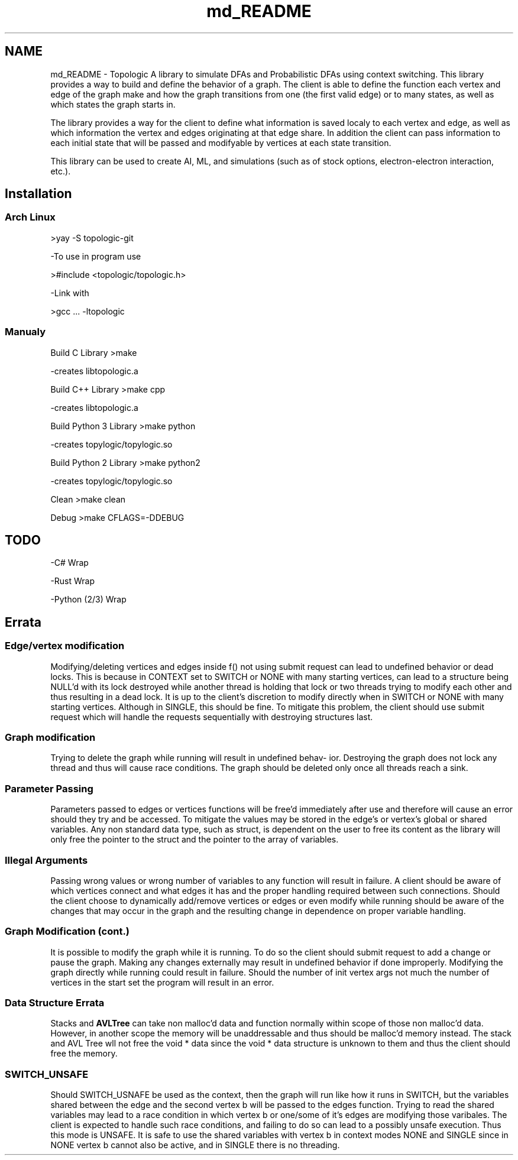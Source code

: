 .TH "md_README" 3 "Mon Mar 15 2021" "Version 1.0.6" "Topologic" \" -*- nroff -*-
.ad l
.nh
.SH NAME
md_README \- Topologic 
A library to simulate DFAs and Probabilistic DFAs using context switching\&. This library provides a way to build and define the behavior of a graph\&. The client is able to define the function each vertex and edge of the graph make and how the graph transitions from one (the first valid edge) or to many states, as well as which states the graph starts in\&.
.PP
The library provides a way for the client to define what information is saved localy to each vertex and edge, as well as which information the vertex and edges originating at that edge share\&. In addition the client can pass information to each initial state that will be passed and modifyable by vertices at each state transition\&.
.PP
This library can be used to create AI, ML, and simulations (such as of stock options, electron-electron interaction, etc\&.)\&.
.SH "Installation"
.PP
.SS "Arch Linux"
>yay -S topologic-git
.PP
-To use in program use
.PP
>#include <topologic/topologic\&.h>
.PP
-Link with
.PP
>gcc \&.\&.\&. -ltopologic
.SS "Manualy"
Build C Library >make
.PP
-creates libtopologic\&.a
.PP
Build C++ Library >make cpp
.PP
-creates libtopologic\&.a
.PP
Build Python 3 Library >make python
.PP
-creates topylogic/topylogic\&.so
.PP
Build Python 2 Library >make python2
.PP
-creates topylogic/topylogic\&.so
.PP
Clean >make clean
.PP
Debug >make CFLAGS=-DDEBUG
.SH "TODO"
.PP
-C# Wrap
.PP
-Rust Wrap
.PP
-Python (2/3) Wrap
.SH "Errata"
.PP
.SS "Edge/vertex modification"
Modifying/deleting vertices and edges inside f() not using submit request can lead to undefined behavior or dead locks\&. This is because in CONTEXT set to SWITCH or NONE with many starting vertices, can lead to a structure being NULL’d with its lock destroyed while another thread is holding that lock or two threads trying to modify each other and thus resulting in a dead lock\&. It is up to the client’s discretion to modify directly when in SWITCH or NONE with many starting vertices\&. Although in SINGLE, this should be fine\&. To mitigate this problem, the client should use submit request which will handle the requests sequentially with destroying structures last\&.
.SS "Graph modification"
Trying to delete the graph while running will result in undefined behav- ior\&. Destroying the graph does not lock any thread and thus will cause race conditions\&. The graph should be deleted only once all threads reach a sink\&.
.SS "Parameter Passing"
Parameters passed to edges or vertices functions will be free’d immediately after use and therefore will cause an error should they try and be accessed\&. To mitigate the values may be stored in the edge’s or vertex’s global or shared variables\&. Any non standard data type, such as struct, is dependent on the user to free its content as the library will only free the pointer to the struct and the pointer to the array of variables\&.
.SS "Illegal Arguments"
Passing wrong values or wrong number of variables to any function will result in failure\&. A client should be aware of which vertices connect and what edges it has and the proper handling required between such connections\&. Should the client choose to dynamically add/remove vertices or edges or even modify while running should be aware of the changes that may occur in the graph and the resulting change in dependence on proper variable handling\&.
.SS "Graph Modification (cont\&.)"
It is possible to modify the graph while it is running\&. To do so the client should submit request to add a change or pause the graph\&. Making any changes externally may result in undefined behavior if done improperly\&. Modifying the graph directly while running could result in failure\&. Should the number of init vertex args not much the number of vertices in the start set the program will result in an error\&.
.SS "Data Structure Errata"
Stacks and \fBAVLTree\fP can take non malloc’d data and function normally within scope of those non malloc’d data\&. However, in another scope the memory will be unaddressable and thus should be malloc’d memory instead\&. The stack and AVL Tree wll not free the void * data since the void * data structure is unknown to them and thus the client should free the memory\&.
.SS "SWITCH_UNSAFE"
Should SWITCH_USNAFE be used as the context, then the graph will run like how it runs in SWITCH, but the variables shared between the edge and the second vertex b will be passed to the edges function\&. Trying to read the shared variables may lead to a race condition in which vertex b or one/some of it's edges are modifying those varibales\&. The client is expected to handle such race conditions, and failing to do so can lead to a possibly unsafe execution\&. Thus this mode is UNSAFE\&. It is safe to use the shared variables with vertex b in context modes NONE and SINGLE since in NONE vertex b cannot also be active, and in SINGLE there is no threading\&. 
